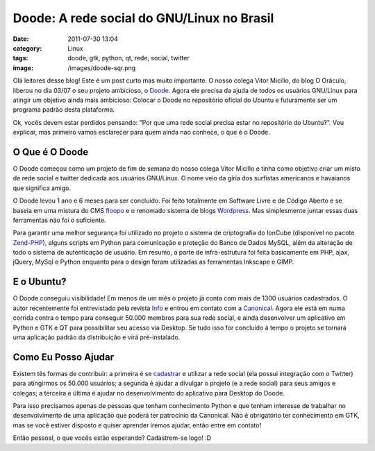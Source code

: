 Doode: A rede social do GNU/Linux no Brasil
###########################################
:date: 2011-07-30 13:04
:category: Linux
:tags: doode, gtk, python, qt, rede, social, twitter
:image: /images/doode-sqr.png

Olá leitores desse blog! Este é um post curto mas muito importante. O nosso colega Vitor Micillo, do blog O Oráculo, liberou no dia 03/07 o seu projeto ambicioso, o `Doode`_. Agora ele precisa da ajuda de todos os usuários GNU/Linux para atingir um objetivo ainda mais ambicioso: Colocar o Doode no repositório oficial do Ubuntu e futuramente ser um programa padrão desta plataforma.

Ok, vocês devem estar perdidos pensando: "Por que uma rede social precisa estar no repositório do Ubuntu?". Vou explicar, mas primeiro vamos esclarecer para quem ainda nao conhece, o que é o Doode.

.. image:: {filename}/images/doode_center.png
        :target: {filename}/images/doode_center.png
        :alt: Doode Logo
        :align: center

.. more

O Que é O Doode
---------------

O Doode começou como um projeto de fim de semana do nosso colega Vitor Micillo e tinha como objetivo criar um misto de rede social e twitter dedicada aos usuários GNU/Linux. O nome veio da gíria dos surfistas americanos e havaianos que significa amigo.

O Doode levou 1 ano e 6 meses para ser concluí­do. Foi feito totalmente em Software Livre e de Código Aberto e se baseia em uma mistura do CMS `floopo`_ e o renomado sistema de blogs `Wordpress`_. Mas simplesmente juntar essas duas ferramentas não foi o suficiente.

Para garantir uma melhor segurança foi utilizado no projeto o sistema de criptografia do IonCube (disponível no pacote `Zend-PHP`_), alguns scripts em Python para comunicação e proteção do Banco de Dados MySQL, além da alteração de todo o sistema de autenticação de usuário. Em resumo, a parte de infra-estrutura foi feita basicamente em PHP, ajax, jQuery, MySql e Python enquanto para o design foram utilizadas as ferramentas Inkscape e GIMP.

E o Ubuntu?
-----------

O Doode conseguiu visibilidade! Em menos de um mês o projeto já conta com mais de 1300 usuários cadastrados. O autor recentemente foi entrevistado pela revista `Info`_ e entrou em contato com a `Canonical`_. Agora ele está em numa corrida contra o tempo para conseguir 50.000 membros para sua rede social, e ainda desenvolver um aplicativo em Python e GTK e QT para possibilitar seu acesso via Desktop. Se tudo isso for concluí­do à tempo o projeto se tornará uma aplicação padrão da distribuição e virá pré-instalado.

Como Eu Posso Ajudar
--------------------

Existem tês formas de contribuir: a primeira é se `cadastrar`_ e utilizar a rede social (ela possui integração com o Twitter) para atingirmos os 50.000 usuários; a segunda é ajudar a divulgar o projeto (e a rede social) para seus amigos e colegas; a terceira e última é ajudar no desenvolvimento do aplicativo para Desktop do Doode.

Para isso precisamos apenas de pessoas que tenham conhecimento Python e que tenham interesse de trabalhar no desenvolvimento de uma aplicação que poderá ter patrocínio da Canonical. Não é obrigatório ter conhecimento em GTK, mas se você estiver disposto e quiser aprender iremos ajudar, então entre em contato!

Então pessoal, o que vocês estão esperando? Cadastrem-se logo! :D

.. _Doode: http://doode.com.br/
.. _|image1|: {filename}/images/doode_center.png
.. _floopo: http://www.floopo.com/
.. _Wordpress: http://wordpress.org/
.. _Zend-PHP: http://www.zend.com/en/
.. _Info: http://info.abril.com.br/
.. _Canonical: http://www.canonical.com/
.. _cadastrar: http://doode.com.br/signup
